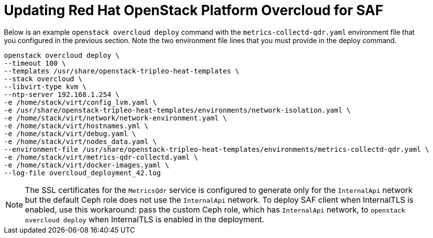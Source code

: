 // Module included in the following assemblies:
//
// <List assemblies here, each on a new line>

// This module can be included from assemblies using the following include statement:
// include::<path>/proc_updating-red-hat-openstack-platform-overcloud-for-saf.adoc[leveloffset=+1]

// The file name and the ID are based on the module title. For example:
// * file name: proc_doing-procedure-a.adoc
// * ID: [id='proc_doing-procedure-a_{context}']
// * Title: = Doing procedure A
//
// The ID is used as an anchor for linking to the module. Avoid changing
// it after the module has been published to ensure existing links are not
// broken.
//
// The `context` attribute enables module reuse. Every module's ID includes
// {context}, which ensures that the module has a unique ID even if it is
// reused multiple times in a guide.
//
// Start the title with a verb, such as Creating or Create. See also
// _Wording of headings_ in _The IBM Style Guide_.
[id='updating-red-hat-openstack-platform-overcloud-for-saf_{context}']
= Updating Red Hat OpenStack Platform Overcloud for SAF

Below is an example `openstack overcloud deploy` command with the `metrics-collectd-qdr.yaml` environment file that you configured in the previous section. Note the two environment file lines that you must provide in the deploy command.

----
openstack overcloud deploy \
--timeout 100 \
--templates /usr/share/openstack-tripleo-heat-templates \
--stack overcloud \
--libvirt-type kvm \
--ntp-server 192.168.1.254 \
-e /home/stack/virt/config_lvm.yaml \
-e /usr/share/openstack-tripleo-heat-templates/environments/network-isolation.yaml \
-e /home/stack/virt/network/network-environment.yaml \
-e /home/stack/virt/hostnames.yml \
-e /home/stack/virt/debug.yaml \
-e /home/stack/virt/nodes_data.yaml \
--environment-file /usr/share/openstack-tripleo-heat-templates/environments/metrics-collectd-qdr.yaml \
-e /home/stack/virt/metrics-qdr-collectd.yaml \
-e /home/stack/virt/docker-images.yaml \
--log-file overcloud_deployment_42.log
----

[NOTE]
The SSL certificates for the `MetricsQdr` service is configured to generate only for the `InternalApi` network but the default Ceph role does not use the `InternalApi` network. To deploy SAF client when InternalTLS is enabled, use this workaround: pass the custom Ceph role, which has `InternalApi` network, to `openstack overcloud deploy` when InternalTLS is enabled in the deployment.
